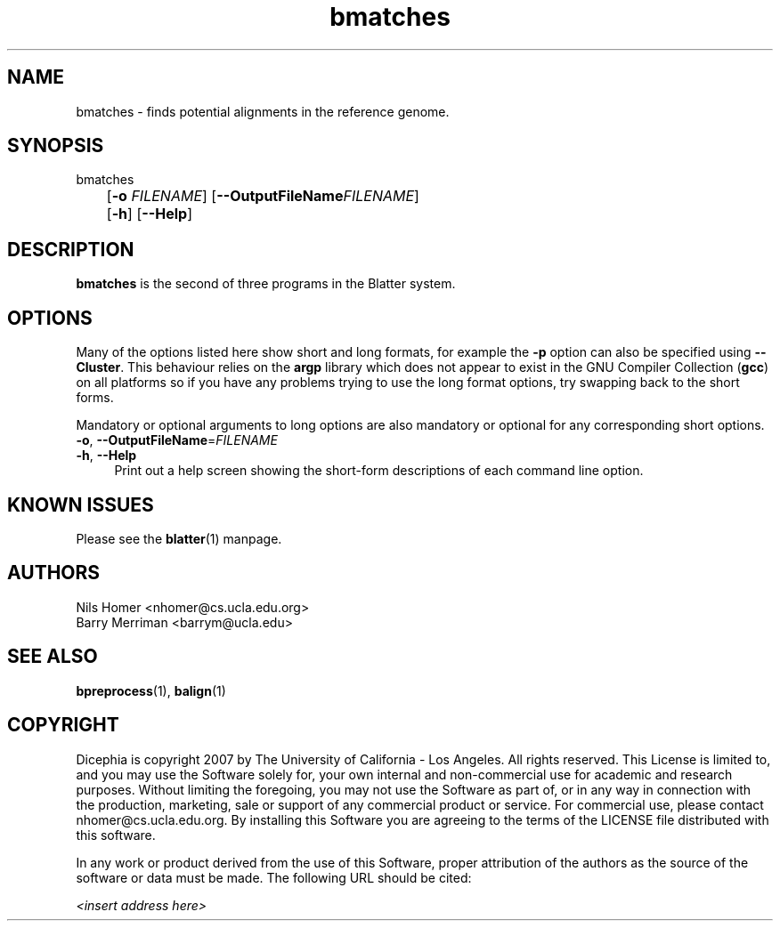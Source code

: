 \#  For more details on the layout of this page and how to process it
\#  to create PDF and HTML, see the comment header for blatter.1
\#
\#
\# .TP
\# \fB\-I\fR, \fB\-\-ignore\fR=\fIPATTERN\fR
\# do not list implied entries matching shell PATTERN
\#
\" Turn off justification and hyphenation
.na
.hy 0
.TH bmatches 1 "Sep 01, 2007" "version 0.1.1" "UCLA Blatter"
.SH NAME
bmatches \- finds potential alignments in the reference genome.
.SH SYNOPSIS
.P
.fam C
.nf
bmatches
	[\fB\-o\fR \fIFILENAME\fR] [\fB\-\-OutputFileName\fR\fIFILENAME\fR]
	[\fB\-h\fR] [\fB\-\-Help\fR]
.fi
.fam
.
.SH DESCRIPTION
.B bmatches
is the second of three programs in the Blatter system.
.
.
.SH OPTIONS
.
.P
Many of the options listed here show short and long formats, for example
the
.B \-p
option can also be specified using
.BR \-\-Cluster "."
.
This behaviour relies on the
.B argp
library which does not appear to exist in the GNU Compiler Collection
.RB "(" gcc ")"
on all platforms so if you have any problems trying to use the long 
format options, try swapping back to the short forms.
.
.P
Mandatory or optional arguments to long options are also mandatory or
optional for any corresponding short options.
.
.TP 4
\fB\-o\fR, \fB\-\-OutputFileName\fR=\fIFILENAME\fR
.
.TP 4
\fB\-h\fR, \fB\-\-Help\fR
Print out a help screen showing the short-form descriptions 
of each command line option.
.
.SH KNOWN ISSUES
Please see the
.BR blatter (1) 
manpage.
.
.SH AUTHORS
.P
Nils Homer <nhomer@cs.ucla.edu.org>
.br
Barry Merriman <barrym@ucla.edu>
.
.SH SEE ALSO
.P
.BR bpreprocess "(1), "
.BR balign "(1) "
.
.SH COPYRIGHT
.P
Dicephia is copyright 2007 by The University of California - Los
Angeles.  All rights reserved.  This License is limited to, and you
may use the Software solely for, your own internal and non-commercial
use for academic and research purposes.  Without limiting the foregoing,
you may not use the Software as part of, or in any way in connection
with the production, marketing, sale or support of any commercial
product or service.  For commercial use, please contact
nhomer@cs.ucla.edu.org.  By installing this Software you are agreeing to
the terms of the LICENSE file distributed with this software.
.
.P
In any work or product derived from the use of this Software, proper
attribution of the authors as the source of the software or data must
be made.  The following URL should be cited:
.
.P
.I <insert address here>
